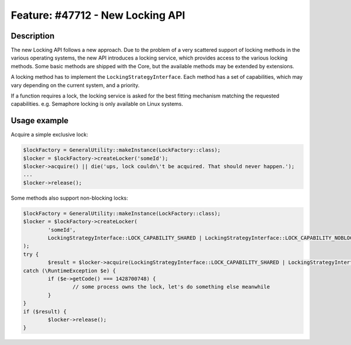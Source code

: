 =================================
Feature: #47712 - New Locking API
=================================

Description
===========

The new Locking API follows a new approach. Due to the problem of a very scattered support of locking methods
in the various operating systems, the new API introduces a locking service, which provides access to the various
locking methods. Some basic methods are shipped with the Core, but the available methods may be extended by
extensions.

A locking method has to implement the ``LockingStrategyInterface``. Each method has a set of capabilities, which
may vary depending on the current system, and a priority.

If a function requires a lock, the locking service is asked for the best fitting mechanism matching the requested
capabilities.
e.g. Semaphore locking is only available on Linux systems.

Usage example
=============

Acquire a simple exclusive lock:

.. code-block:: php

	$lockFactory = GeneralUtility::makeInstance(LockFactory::class);
	$locker = $lockFactory->createLocker('someId');
	$locker->acquire() || die('ups, lock couldn\'t be acquired. That should never happen.');
	...
	$locker->release();


Some methods also support non-blocking locks:

.. code-block:: php

	$lockFactory = GeneralUtility::makeInstance(LockFactory::class);
	$locker = $lockFactory->createLocker(
		'someId',
		LockingStrategyInterface::LOCK_CAPABILITY_SHARED | LockingStrategyInterface::LOCK_CAPABILITY_NOBLOCK
	);
	try {
		$result = $locker->acquire(LockingStrategyInterface::LOCK_CAPABILITY_SHARED | LockingStrategyInterface::LOCK_CAPABILITY_NOBLOCK);
	catch (\RuntimeException $e) {
		if ($e->getCode() === 1428700748) {
			// some process owns the lock, let's do something else meanwhile
		}
	}
	if ($result) {
		$locker->release();
	}
